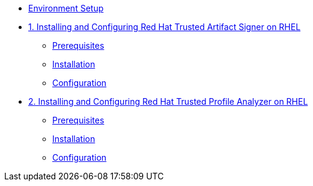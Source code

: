 * xref:environment-setup.adoc[Environment Setup]

* xref:trusted-artifact-signer.adoc[1. Installing and Configuring Red Hat Trusted Artifact Signer on RHEL]
** xref:trusted-artifact-signer.adoc#prerequisites[Prerequisites]
** xref:trusted-artifact-signer.adoc#installation[Installation]
** xref:trusted-artifact-signer.adoc#configuration[Configuration]

* xref:trusted-profile-analyzer.adoc[2. Installing and Configuring Red Hat Trusted Profile Analyzer on RHEL]
** xref:trusted-profile-analyzer.adoc#prerequisites[Prerequisites]
** xref:trusted-profile-analyzer.adoc#installation[Installation]
** xref:trusted-profile-analyzer.adoc#configuration[Configuration]
